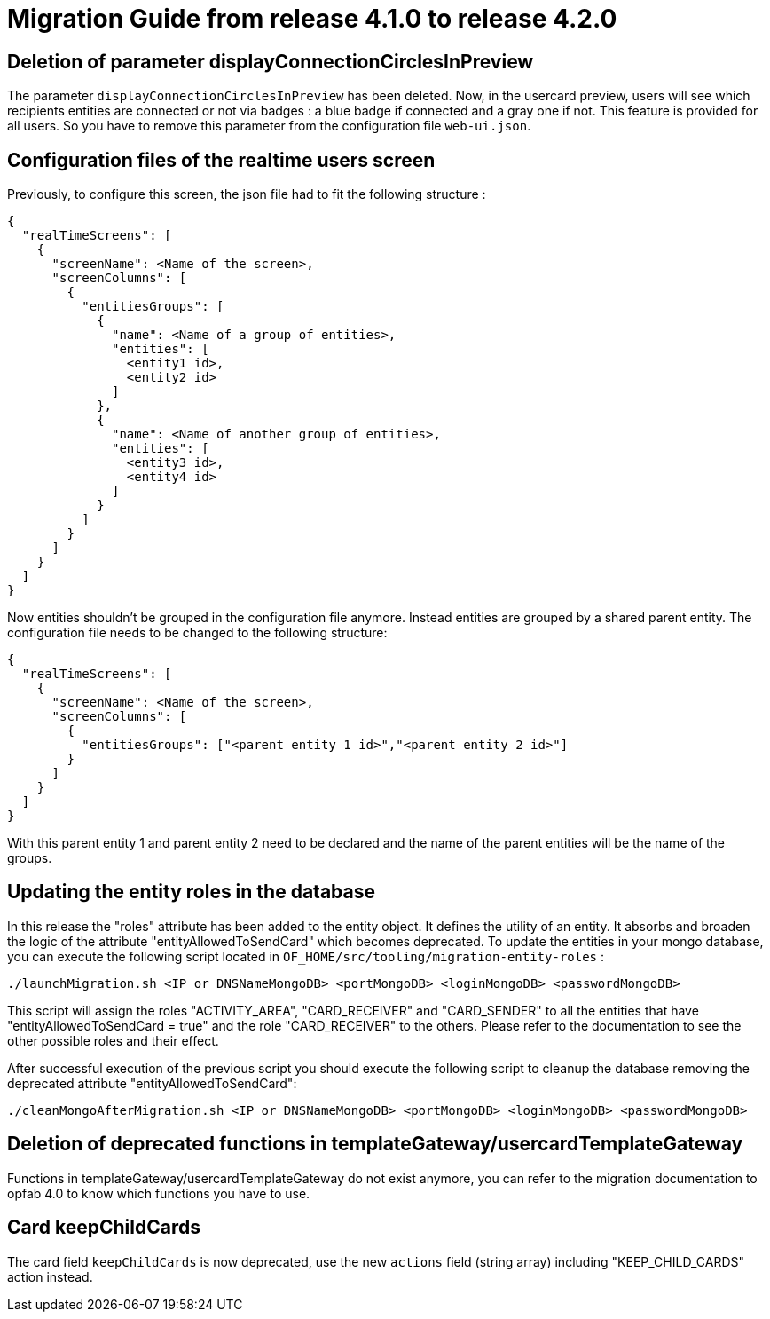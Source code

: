 // Copyright (c) 2023-2024 RTE (http://www.rte-france.com)
// See AUTHORS.txt
// This document is subject to the terms of the Creative Commons Attribution 4.0 International license.
// If a copy of the license was not distributed with this
// file, You can obtain one at https://creativecommons.org/licenses/by/4.0/.
// SPDX-License-Identifier: CC-BY-4.0

= Migration Guide from release 4.1.0 to release 4.2.0


== Deletion of parameter displayConnectionCirclesInPreview

The parameter `displayConnectionCirclesInPreview` has been deleted. Now, in the usercard preview, users will see
which recipients entities are connected or not via badges : a blue badge if connected and a gray one if not.
This feature is provided for all users.
So you have to remove this parameter from the configuration file `web-ui.json`.

== Configuration files of the realtime users screen

Previously, to configure this screen, the json file had to fit the following structure :

[source,json]
----
{
  "realTimeScreens": [
    {
      "screenName": <Name of the screen>,
      "screenColumns": [
        {
          "entitiesGroups": [
            {
              "name": <Name of a group of entities>,
              "entities": [
                <entity1 id>,
                <entity2 id>
              ]
            },
            {
              "name": <Name of another group of entities>,
              "entities": [
                <entity3 id>,
                <entity4 id>
              ]
            }
          ]
        }
      ]
    }
  ]
}
----

Now entities shouldn't be grouped in the configuration file anymore. Instead entities are grouped by a shared parent entity. The configuration file needs to be changed to the following structure:

[source,json]
----
{
  "realTimeScreens": [
    {
      "screenName": <Name of the screen>,
      "screenColumns": [
        {
          "entitiesGroups": ["<parent entity 1 id>","<parent entity 2 id>"]
        }
      ]
    }
  ]
}
----


With this parent entity 1 and parent entity 2 need to be declared and the name of the parent entities will be the name of the groups. 


== Updating the entity roles in the database

In this release the "roles" attribute has been added to the entity object. It defines the utility of an entity. It absorbs and broaden the logic of the attribute "entityAllowedToSendCard" which becomes deprecated.
To update the entities in your mongo database, you can execute the following script located in `OF_HOME/src/tooling/migration-entity-roles` : 

`./launchMigration.sh <IP or DNSNameMongoDB> <portMongoDB> <loginMongoDB> <passwordMongoDB>`

This script will assign the roles "ACTIVITY_AREA", "CARD_RECEIVER" and "CARD_SENDER" to all the entities that have "entityAllowedToSendCard = true" and the role "CARD_RECEIVER" to the others. Please refer to the documentation to see the other possible roles and their effect.

After successful execution of the previous script you should execute the following script to cleanup the database removing the deprecated attribute "entityAllowedToSendCard":

`./cleanMongoAfterMigration.sh <IP or DNSNameMongoDB> <portMongoDB> <loginMongoDB> <passwordMongoDB>`


== Deletion of deprecated functions in templateGateway/usercardTemplateGateway

Functions in templateGateway/usercardTemplateGateway do not exist anymore, you can refer to the
migration documentation to opfab 4.0 to know which functions you have to use.

== Card keepChildCards

The card field `keepChildCards` is now deprecated, use the new `actions` field (string array) including "KEEP_CHILD_CARDS" action instead.
